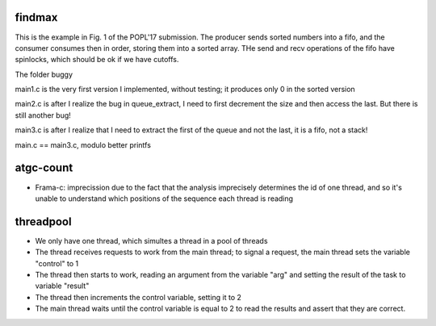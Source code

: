 
findmax
=======

This is the example in Fig. 1 of the POPL'17 submission. The producer sends
sorted numbers into a fifo, and the consumer consumes then in order, storing
them into a sorted array. THe send and recv operations of the fifo have
spinlocks, which should be ok if we have cutoffs.

The folder buggy

main1.c is the very first version I implemented, without testing; it produces
only 0 in the sorted version

main2.c is after I realize the bug in queue_extract, I need to first decrement
the size and then access the last. But there is still another bug!

main3.c is after I realize that I need to extract the first of the queue and
not the last, it is a fifo, not a stack!

main.c == main3.c, modulo better printfs

atgc-count
==========

- Frama-c: imprecission due to the fact that the analysis imprecisely determines
  the id of one thread, and so it's unable to understand which positions of the
  sequence each thread is reading

threadpool
==========

- We only have one thread, which simultes a thread in a pool of threads
- The thread receives requests to work from the main thread; to signal a
  request, the main thread sets the variable "control" to 1
- The thread then starts to work, reading an argument from the variable "arg"
  and setting the result of the task to variable "result"
- The thread then increments the control variable, setting it to 2
- The main thread waits until the control variable is equal to 2 to read the
  results and assert that they are correct.
